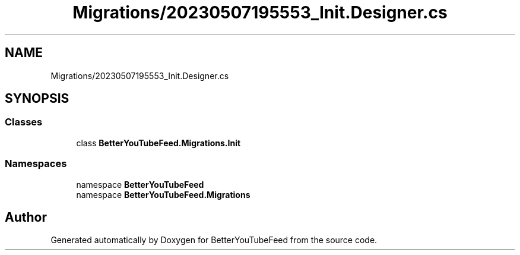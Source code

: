 .TH "Migrations/20230507195553_Init.Designer.cs" 3 "Sun May 7 2023" "BetterYouTubeFeed" \" -*- nroff -*-
.ad l
.nh
.SH NAME
Migrations/20230507195553_Init.Designer.cs
.SH SYNOPSIS
.br
.PP
.SS "Classes"

.in +1c
.ti -1c
.RI "class \fBBetterYouTubeFeed\&.Migrations\&.Init\fP"
.br
.in -1c
.SS "Namespaces"

.in +1c
.ti -1c
.RI "namespace \fBBetterYouTubeFeed\fP"
.br
.ti -1c
.RI "namespace \fBBetterYouTubeFeed\&.Migrations\fP"
.br
.in -1c
.SH "Author"
.PP 
Generated automatically by Doxygen for BetterYouTubeFeed from the source code\&.
